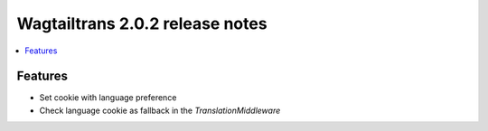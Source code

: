 ================================
Wagtailtrans 2.0.2 release notes
================================

.. contents::
    :local:
    :depth: 1


Features
~~~~~~~~

- Set cookie with language preference
- Check language cookie as fallback in the `TranslationMiddleware`
